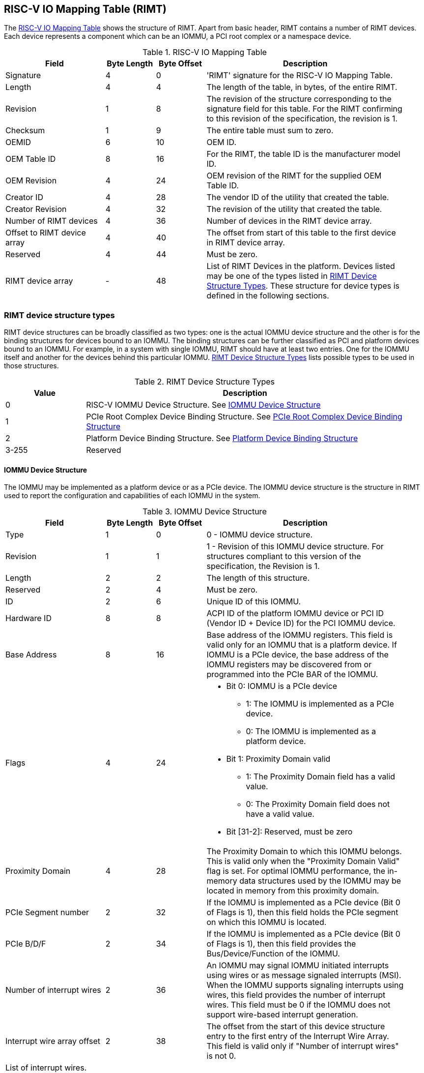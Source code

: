 == RISC-V IO Mapping Table (RIMT)

The <<rimt>> shows the structure of RIMT. Apart from basic header, RIMT contains a number of RIMT
devices. Each device represents a component which can be an IOMMU, a PCI root complex or a namespace
device.

.RISC-V IO Mapping Table
[[rimt]]
[cols="2,1,1,4", width=95%, options="header"]
|===
| *Field*                     | *Byte Length* | *Byte Offset* | *Description*
| Signature                   | 4             | 0             | 'RIMT' signature for the RISC-V IO
                                                                Mapping Table.
| Length                      | 4             | 4             | The length of the table, in bytes,
                                                                of the entire RIMT.
| Revision                    | 1             | 8             | The revision of the structure
                                                                corresponding to the signature field
                                                                for this table. For the RIMT
                                                                confirming to this revision of the
                                                                specification, the revision is 1.
| Checksum                    | 1             | 9             | The entire table must sum to zero.
| OEMID                       | 6             | 10            | OEM ID.
| OEM Table ID                | 8             | 16            | For the RIMT, the table ID is the
                                                                manufacturer model ID.
| OEM Revision                | 4             | 24            | OEM revision of the RIMT for the
                                                                supplied OEM Table ID.
| Creator ID                  | 4             | 28            | The vendor ID of the utility that
                                                                created the table.
| Creator Revision            | 4             | 32            | The revision of the utility that
                                                                created the table.
| Number of RIMT devices      | 4             | 36            | Number of devices in the RIMT device
                                                                array.
| Offset to RIMT device array | 4             | 40            | The offset from start of this table
                                                                to the first device in RIMT device
                                                                array.
| Reserved                    | 4             | 44            | Must be zero.
| RIMT device array           | -             | 48            | List of RIMT Devices in the
                                                                platform. Devices listed may be one
                                                                of the types listed in
                                                                <<rimt_device_structure>>. These
                                                                structure for device types is
                                                                defined in the following sections.
|===

=== RIMT device structure types
RIMT device structures can be broadly classified as two types: one is the actual IOMMU device
structure and the other is for the binding structures for devices bound to an IOMMU. The binding
structures can be further classified as PCI and platform devices bound to an IOMMU. For example,
in a system with single IOMMU, RIMT should have at least two entries. One for the IOMMU itself
and another for the devices behind this particular IOMMU. <<rimt_device_structure>> lists possible
types to be used in those structures.

.RIMT Device Structure Types
[[rimt_device_structure]]
[cols="1,4", width=95%, options="header"]
|===
| *Value* | *Description*
| 0       | RISC-V IOMMU Device Structure. See <<iommu_device_structure>>
| 1       | PCIe Root Complex Device Binding Structure. See <<rc_device_structure>>
| 2       | Platform Device Binding Structure. See <<platform_device_structure>>
| 3-255   | Reserved
|===

==== IOMMU Device Structure
The IOMMU may be implemented as a platform device or as a PCIe device. The IOMMU device structure is
the structure in RIMT used to report the configuration and capabilities of each IOMMU in the system.

.IOMMU Device Structure
[[iommu_device_structure]]
[cols="2,1,1,4", width=95%, options="header"]
|===
| *Field*                    | *Byte Length* | *Byte Offset* | *Description*
| Type                       | 1             | 0             | 0 - IOMMU device structure.
| Revision                   | 1             | 1             | 1 - Revision of this IOMMU
                                                               device structure. For structures
                                                               compliant to this version of the
                                                               specification, the Revision is 1.
| Length                     | 2             | 2             | The length of this structure.
| Reserved                   | 2             | 4             | Must be zero.
| ID                         | 2             | 6             | Unique ID of this IOMMU.
| Hardware ID                | 8             | 8             | ACPI ID of the platform IOMMU device
                                                               or PCI ID (Vendor ID + Device ID) for
                                                               the PCI IOMMU device.
| Base Address               | 8             | 16            | Base address of the IOMMU registers.
                                                               This field is valid only for an IOMMU
                                                               that is a platform device. If IOMMU
                                                               is a PCIe device, the base address of
                                                               the IOMMU registers may be discovered
                                                               from or programmed into the PCIe BAR
                                                               of the IOMMU.
| Flags                      | 4             | 24
a|

* Bit 0: IOMMU is a PCIe device
** 1: The IOMMU is implemented as a PCIe device.
** 0: The IOMMU is implemented as a platform device.

* Bit 1: Proximity Domain valid
** 1: The Proximity Domain field has a valid value.
** 0: The Proximity Domain field does not have a valid value.

* Bit [31-2]: Reserved, must be zero

| Proximity Domain            | 4            | 28            | The Proximity Domain to which this
                                                               IOMMU belongs. This is valid only
                                                               when the "Proximity Domain Valid"
                                                               flag is set. For optimal IOMMU
                                                               performance, the in-memory data
                                                               structures used by the IOMMU may be
                                                               located in memory from this proximity
                                                               domain.
| PCIe Segment number         | 2            | 32            | If the IOMMU is implemented as a PCIe
                                                               device (Bit 0 of Flags is 1), then
                                                               this field holds the PCIe segment on
                                                               which this IOMMU is located.
| PCIe B/D/F                  | 2            | 34            | If the IOMMU is implemented as a PCIe
                                                               device (Bit 0 of Flags is 1), then
                                                               this field provides the
                                                               Bus/Device/Function of the IOMMU.
| Number of interrupt wires   | 2            | 36            | An IOMMU may signal IOMMU initiated
                                                               interrupts using wires or as message
                                                               signaled interrupts (MSI). When the
                                                               IOMMU supports signaling interrupts
                                                               using wires, this field provides the
                                                               number of interrupt wires. This field
                                                               must be 0 if the IOMMU does not
                                                               support wire-based interrupt
                                                               generation.
| Interrupt wire array offset | 2            | 38            | The offset from the start of this
                                                               device structure entry to the first
                                                               entry of the Interrupt Wire Array.
                                                               This field is valid only if "Number
                                                               of interrupt wires" is not 0.
4+|List of interrupt wires.
| Interrupt wire Array        | 8 * N        | 40            | Array of Interrupt Wire Structures.
                                                               See <<interrupt_wire_structure>>.
|===

.Interrupt Wire Structure
[[interrupt_wire_structure]]
[cols="2,1,1,4", width=95%, options="header"]
|===
| *Field*          | *Byte Length* | *Byte Offset* | *Description*
| Interrupt Number | 4             | 0             | Interrupt wire number. This should be a Global System Interrupt (GSI) number.
| Flags            | 4             | 4
a|

* Bit 0: Interrupt Mode
** 0: Edge Triggered.
** 1: Level Triggered.

* Bit 1: Interrupt Polarity
** 0: Active Low.
** 1: Active High.

* Bit [31-2]: Reserved, must be zero

|===

==== PCIe Root Complex Device Binding Structure
The PCIe root complex device binding structure is the logical PCIe root complex which can be used to
represent an entire physical root complex, an RCiEP/set of RCiEPs, a standalone PCIe device or the
hierarchy below a PCIe host bridge.

.PCIe Root Complex Device Binding Structure
[[rc_device_structure]]
[cols="2,1,1,4", width=95%, options="header"]
|===
| *Field*                 | *Byte Length* | *Byte Offset* | *Description*
|Type                     | 1             | 0             | 1 - PCIe Root Complex device binding
                                                            structure.
|Revision                 | 1             | 1             | 1 - Revision of this structure. For
                                                            structures compliant to this version of
                                                            the specification, the Revision is 1.
|Length                   | 2             | 2             | The length of this structure.
|Reserved                 | 2             | 4             | Must be zero.
|ID                       | 2             | 6             | Unique ID. It can be simply the array
                                                            index in the RIMT devices array.
| Flags                   | 4             | 8
a|

* Bit 0: ATS support
** 0: ATS is not supported in this root complex.
** 1: ATS supported in this root complex.

* Bit 1: PRI support
** 0: PRI is not supported in this root complex.
** 1: PRI is supported in this root complex.

* Bit [31-2]: Reserved, must be zero

| Reserved                | 2             | 12            | Must be zero.
| PCIe Segment number     | 2             | 14            | The PCI segment number, as in MCFG and
                                                            as returned by _SEG method in the
                                                            ACPI namespace.
| ID mapping array offset | 2             | 16            | The offset from the start of this device
                                                            to the start of the ID mapping array.
| Number of ID mappings   | 2             | 18            | Number of elements in the ID mapping
                                                            array.
4+|List of ID mappings
| ID mapping array        | 20 * N        | 20            | Array of ID mapping structures. See
                                                            <<id_mapping_structure>>.
|===

The ID mapping structure provides information on how devices are connected to an IOMMU. The devices
may be natively identified by a source ID but the platform may use a remapped ID to identify
transactions from the device to the IOMMU. Each ID mapping array entry provides a mapping from a
range of source IDs to the corresponding device IDs that will be used at the input to the IOMMU.
See <<Mapping-Examples>> for example of ID mapping structures.

.ID Mapping Structure
[[id_mapping_structure]]
[cols="2,1,1,4", width=95%, options="header"]
|===
| *Field*                    | *Byte Length* | *Byte Offset* | *Description*
| Source ID Base             | 4             | 0             | The base of a range of source IDs
                                                               mapped by this entry to a range of
                                                               device IDs that will be used at input
                                                               to the IOMMU.
| Number of IDs              | 4             | 4             | Number of IDs in the range. The range
                                                               must include the IDs of devices that
                                                               may be enumerated later during OS
                                                               boot (For example, SR-IOV Virtual
                                                               Functions).
| Destination Device ID Base | 4             | 8             | The base of the destination ID range
                                                               as mapped by this entry.
| Destination IOMMU Offset   | 4             | 12            | The destination IOMMU with which the
                                                               these IDs are associated. This field
                                                               is the offset of the RISC-V IOMMU
                                                               device node to the start of the RIMT
                                                               table.
| Flags                      | 4             | 16
a|

* Bit 0: ATS Required
** 0: ATS does not need to be enabled for the device to function.
** 1: ATS needs to be enabled for the device to function.

* Bit 1: PRI Required
** 0: PRI does not need to be enabled for the device to function.
** 1: PRI needs to be enabled for the device to function.

* Bit [31-2]: Reserved, must be zero
|===

==== Platform Device Binding Structure
There may be non-PCIe platform devices which are enumerated using Differentiated System Description
Table(DSDT). These devices may have one or more source IDs in the mapping table, but they can have
its own scheme to define the source IDs. Hence, those source IDs can be unique within the ACPI
device only.

.Platform Device Binding Structure
[[platform_device_structure]]
[cols="2,1,1,4", width=95%, options="header"]
|===
| *Field*                 | *Byte Length* | *Byte Offset* | *Description*
| Type                    | 1             | 0             | 2 - Platform Device Binding Structure.
| Revision                | 1             | 1             | 1 - Revision of this structure.
| Length                  | 2             | 2             | The length of this structure.
| Reserved                | 2             | 4             | Must be zero.
| ID                      | 2             | 6             | Unique ID of this device.
| ID mapping array offset | 2             | 8             | The offset from the start of this device
                                                            to the start of the ID mapping array.
| Number of ID mappings   | 2             | 10            | Number of elements in the ID mapping array.
| Name                    | M             | 12            | Null terminated ASCII string. Full path
                                                            to the device object in the ACPI namespace.
| Padding                 | P             | 12 + M        | Padding is to 32-bit word-aligned.
4+|List of ID mappings.
| ID Mapping Array        | 20 * N        | 12 + M + P    | Array of ID mapping. See
                                                            <<id_mapping_structure>>.
|===
